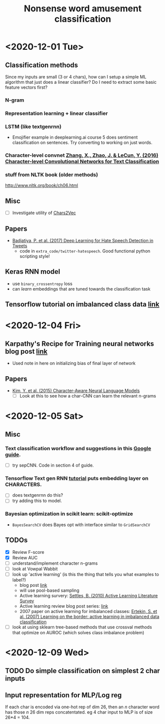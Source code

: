 #+TITLE: Nonsense word amusement classification
#+STARTUP: showall latexpreview entitiespretty inlineimages

* <2020-12-01 Tue>

** Classification methods
Since my inputs are small (3 or 4 chars), how can I setup a simple ML algorithm that just does a linear classifier? Do I need to extract some basic feature vectors first?

*** N-gram
*** Representation learning + linear classifier
*** LSTM (like textgenrnn)
- Emojifier example in deeplearning.ai course 5 does sentiment classification on sentences. Try converting to working on just words.
*** Character-level convnet [[zotero://select/items/1_IBSDWNYP][Zhang, X., Zhao, J. & LeCun, Y. (2016) Character-level Convolutional Networks for Text Classification]]


*** stuff from NLTK book (older methods)
http://www.nltk.org/book/ch06.html

** Misc
- [ ] Investigate utility of [[https://hackernoon.com/chars2vec-character-based-language-model-for-handling-real-world-texts-with-spelling-errors-and-a3e4053a147d][Chars2Vec]]

** Papers
- [[zotero://select/items/1_P3D984VK][Badjatiya, P. et al. (2017) Deep Learning for Hate Speech Detection in Tweets]]
  - code in ~extra_code/twitter-hatespeech~. Good functional python scripting style!

** Keras RNN model
- use ~binary_crossentropy~ loss
- can /learn/ embeddings that are tuned towards the classification task

** Tensorflow tutorial on imbalanced class data [[https://www.tensorflow.org/tutorials/structured_data/imbalanced_data][link]]


* <2020-12-04 Fri>

** Karpathy's Recipe for Training neural networks blog post [[http://karpathy.github.io/2019/04/25/recipe/#2-set-up-the-end-to-end-trainingevaluation-skeleton--get-dumb-baselines][link]]
- Used note in here on initializing bias of final layer of network


** Papers
- [[zotero://select/items/1_38JECJP3][Kim, Y. et al. (2015) Character-Aware Neural Language Models]]
  - [ ] Look at this to see how a char-CNN can learn the relevant n-grams


* <2020-12-05 Sat>

** Misc
*** Text classification workflow and suggestions in this [[https://developers.google.com/machine-learning/guides/text-classification][Google guide]].
- [ ] try sepCNN. Code in section 4 of guide.

*** Tensorflow Text gen RNN [[https://www.tensorflow.org/tutorials/text/text_generation][tutorial]] puts embedding layer on CHARACTERS.
- [ ] does textgenrnn do this?
- [ ] try adding this to model.

*** Bayesian optimization in scikit learn: scikit-optimize
- ~BayesSearchCV~ does Bayes opt with interface similar to ~GridSearchCV~


** TODOs
- [X] Review F-score
- [X] Review AUC
- [ ] understand/implement character n-grams
- [ ] look at Vowpal Wabbit
- [ ] look up 'active learning' (is this the thing that tells you what examples to label?)
  - blog post [[https://medium.com/towards-artificial-intelligence/how-to-use-active-learning-to-iteratively-improve-your-machine-learning-models-1c6164bdab99][link]]
  - will use pool-based sampling
  - Active learning survery: [[zotero://select/items/1_7QUP3Z7Q][Settles, B. (2010) Active Learning Literature Survey]]
  - Active learning review blog post series: [[https://dsgissin.github.io/DiscriminativeActiveLearning/][link]]
  - 2007 paper on active learning for imbalanced classes: [[zotero://select/items/1_23FNCIEQ][Ertekin, S. et al. (2007) Learning on the border: active learning in imbalanced data classification]]
- [ ] look at using sklearn tree-based methods that use crossval methods that optimize on AUROC (which solves class imbalance problem)


* <2020-12-09 Wed>

** TODO Do simple classification on simplest 2 char inputs

** Input representation for MLP/Log reg
If each char is encoded via one-hot rep of dim 26, then an \( n \) character word has those \( n \) 26 dim reps concatentated. eg 4 char input to MLP is of size 26*4 = 104.


